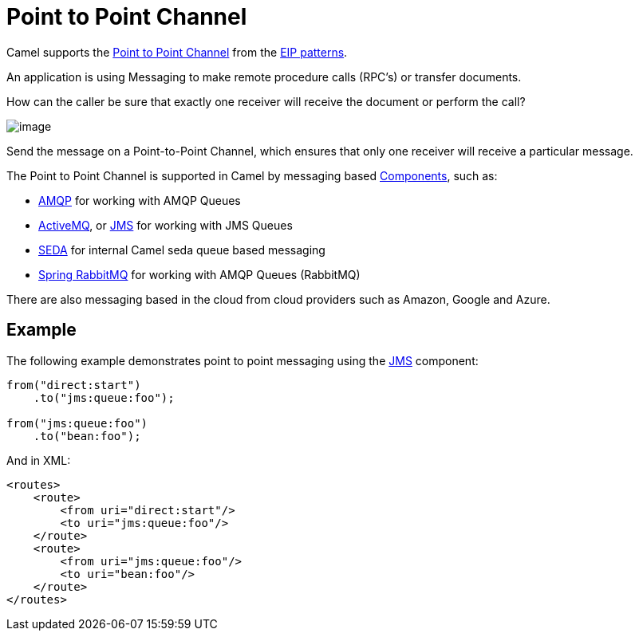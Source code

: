 = Point to Point Channel

Camel supports the
http://www.enterpriseintegrationpatterns.com/PointToPointChannel.html[Point
to Point Channel] from the xref:enterprise-integration-patterns.adoc[EIP patterns].

An application is using Messaging to make remote procedure calls (RPC’s) or transfer documents.

How can the caller be sure that exactly one receiver will receive the document or perform the call?

image::eip/PointToPointSolution.gif[image]

Send the message on a Point-to-Point Channel, which ensures that only one receiver will receive a particular message.

The Point to Point Channel is supported in Camel by messaging based xref:components::index.adoc[Components], such as:

* xref:components::amqp-component.adoc[AMQP] for working with AMQP Queues
* xref:components::jms-component.adoc[ActiveMQ], or xref:components::jms-component.adoc[JMS] for working with JMS Queues
* xref:components::seda-component.adoc[SEDA] for internal Camel seda queue based messaging
* xref:components::spring-rabbitmq-component.adoc[Spring RabbitMQ] for working with AMQP Queues (RabbitMQ)

There are also messaging based in the cloud from cloud providers such as Amazon, Google and Azure.

== Example

The following example demonstrates point to point messaging using
the xref:components::jms-component.adoc[JMS] component:

[source,java]
----
from("direct:start")
    .to("jms:queue:foo");

from("jms:queue:foo")
    .to("bean:foo");
----

And in XML:

[source,xml]
----
<routes>
    <route>
        <from uri="direct:start"/>
        <to uri="jms:queue:foo"/>
    </route>
    <route>
        <from uri="jms:queue:foo"/>
        <to uri="bean:foo"/>
    </route>
</routes>
----

